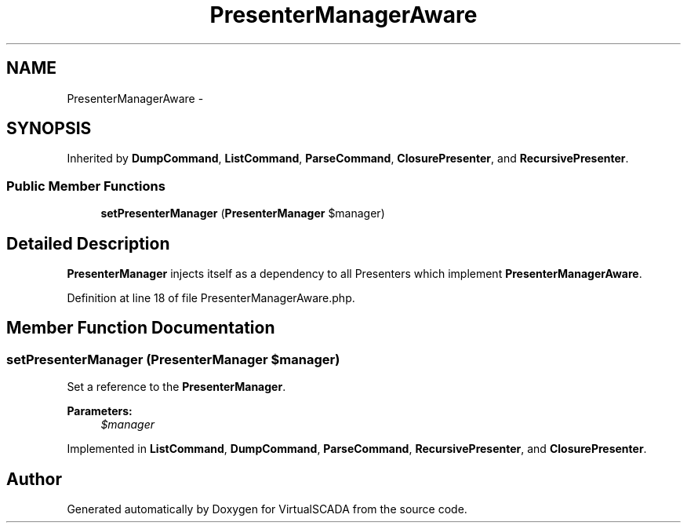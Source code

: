 .TH "PresenterManagerAware" 3 "Tue Apr 14 2015" "Version 1.0" "VirtualSCADA" \" -*- nroff -*-
.ad l
.nh
.SH NAME
PresenterManagerAware \- 
.SH SYNOPSIS
.br
.PP
.PP
Inherited by \fBDumpCommand\fP, \fBListCommand\fP, \fBParseCommand\fP, \fBClosurePresenter\fP, and \fBRecursivePresenter\fP\&.
.SS "Public Member Functions"

.in +1c
.ti -1c
.RI "\fBsetPresenterManager\fP (\fBPresenterManager\fP $manager)"
.br
.in -1c
.SH "Detailed Description"
.PP 
\fBPresenterManager\fP injects itself as a dependency to all Presenters which implement \fBPresenterManagerAware\fP\&. 
.PP
Definition at line 18 of file PresenterManagerAware\&.php\&.
.SH "Member Function Documentation"
.PP 
.SS "setPresenterManager (\fBPresenterManager\fP $manager)"
Set a reference to the \fBPresenterManager\fP\&.
.PP
\fBParameters:\fP
.RS 4
\fI$manager\fP 
.RE
.PP

.PP
Implemented in \fBListCommand\fP, \fBDumpCommand\fP, \fBParseCommand\fP, \fBRecursivePresenter\fP, and \fBClosurePresenter\fP\&.

.SH "Author"
.PP 
Generated automatically by Doxygen for VirtualSCADA from the source code\&.
